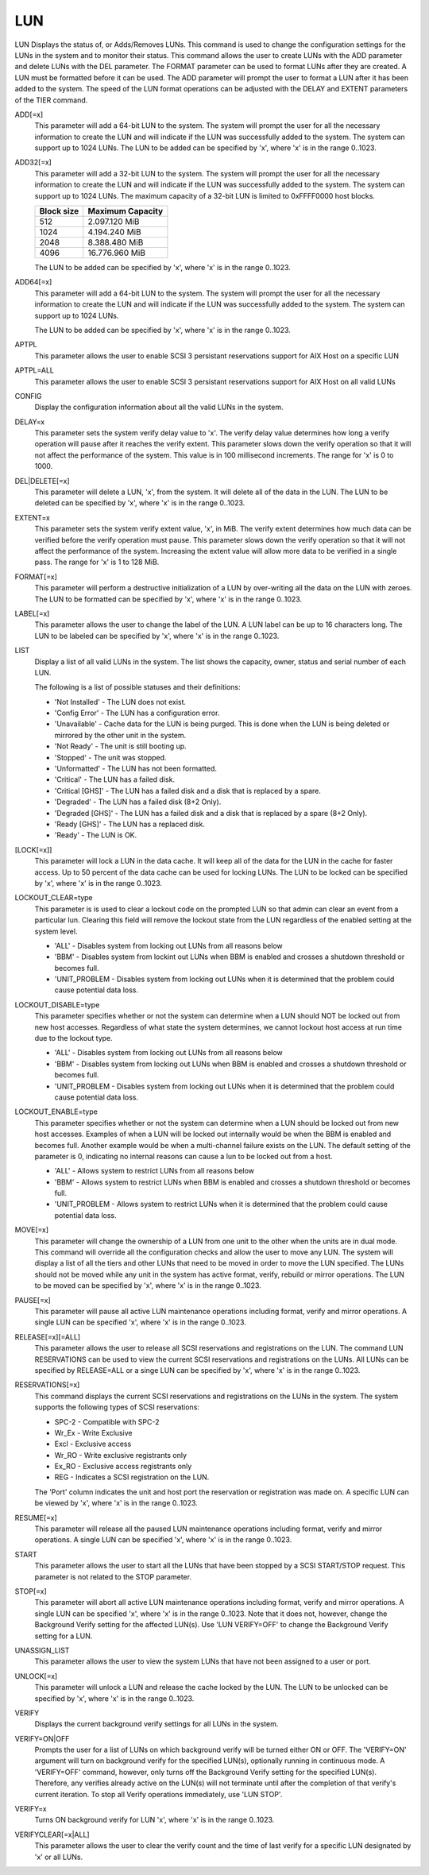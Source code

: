 =====
 LUN
=====


LUN  Displays the status of, or Adds/Removes LUNs.
This command is used to change the configuration settings for the LUNs
in the system and to monitor their status.  This command allows the user
to create LUNs with the ADD parameter and delete LUNs with the DEL
parameter.  The FORMAT parameter can be used to format LUNs after they
are created.  A LUN must be formatted before it can be used.  The ADD
parameter will prompt the user to format a LUN after it has been added
to the system.  The speed of the LUN format operations can be adjusted
with the DELAY and EXTENT parameters of the TIER command.

ADD[=x]
    This parameter will add a 64-bit LUN to the system.  The system will
    prompt the user for all the necessary information to create the LUN
    and will indicate if the LUN was successfully added to the system.
    The system can support up to 1024 LUNs.
    The LUN to be added can be specified by 'x', where 'x' is in the
    range 0..1023.

ADD32[=x]
    This parameter will add a 32-bit LUN to the system.  The system will
    prompt the user for all the necessary information to create the LUN
    and will indicate if the LUN was successfully added to the system.
    The system can support up to 1024 LUNs.
    The maximum capacity of a 32-bit LUN is limited to 0xFFFF0000 host
    blocks.

    ========== ==================
    Block size Maximum Capacity
    ========== ==================
    512         2.097.120 MiB
    1024        4.194.240 MiB
    2048        8.388.480 MiB
    4096       16.776.960 MiB
    ========== ==================

    The LUN to be added can be specified by 'x', where 'x' is in the
    range 0..1023.

ADD64[=x]
    This parameter will add a 64-bit LUN to the system.  The system will
    prompt the user for all the necessary information to create the LUN
    and will indicate if the LUN was successfully added to the system.
    The system can support up to 1024 LUNs.

    The LUN to be added can be specified by 'x', where 'x' is in the
    range 0..1023.

APTPL
    This parameter allows the user to enable SCSI 3 persistant
    reservations support for AIX Host on a specific LUN

APTPL=ALL
    This parameter allows the user to enable SCSI 3 persistant
    reservations support for AIX Host on all valid LUNs

CONFIG
    Display the configuration information about all the valid LUNs in the
    system.

DELAY=x
    This parameter sets the system verify delay value to 'x'.  The verify
    delay value determines how long a verify operation will pause after
    it reaches the verify extent.  This parameter slows down the verify
    operation so that it will not affect the performance of the system.
    This value is in 100 millisecond increments.
    The range for 'x' is 0 to 1000.

DEL|DELETE[=x]
    This parameter will delete a LUN, 'x', from the system.  It will
    delete all of the data in the LUN.
    The LUN to be deleted can be specified by 'x', where 'x' is in the
    range 0..1023.

EXTENT=x
    This parameter sets the system verify extent value, 'x', in MiB.  The
    verify extent determines how much data can be verified before the
    verify operation must pause.  This parameter slows down the verify
    operation so that it will not affect the performance of the system.
    Increasing the extent value will allow more data to be verified in a
    single pass.
    The range for 'x' is 1 to 128 MiB.

FORMAT[=x]
    This parameter will perform a destructive initialization of a LUN by
    over-writing all the data on the LUN with zeroes.
    The LUN to be formatted can be specified by 'x', where 'x' is in the
    range 0..1023.

LABEL[=x]
    This parameter allows the user to change the label of the LUN.  A LUN
    label can be up to 16 characters long.
    The LUN to be labeled can be specified by 'x', where 'x' is in the
    range 0..1023.

LIST
    Display a list of all valid LUNs in the system.  The list shows the
    capacity, owner, status and serial number of each LUN.

    The following is a list of possible statuses and their definitions:

    * 'Not Installed'    - The LUN does not exist.
    * 'Config Error'     - The LUN has a configuration error.
    * 'Unavailable'      - Cache data for the LUN is being purged. This is
      done when the LUN is being deleted or mirrored by the other
      unit in the system.
    * 'Not Ready'        - The unit is still booting up.
    * 'Stopped'          - The unit was stopped.
    * 'Unformatted'      - The LUN has not been formatted.
    * 'Critical'         - The LUN has a failed disk.
    * 'Critical [GHS]'   - The LUN has a failed disk and a disk that
      is replaced by a spare.
    * 'Degraded'         - The LUN has a failed disk (8+2 Only).
    * 'Degraded [GHS]'   - The LUN has a failed disk and a disk that is
      replaced by a spare (8+2 Only).
    * 'Ready [GHS]'      - The LUN has a replaced disk.
    * 'Ready'            - The LUN is OK.

[LOCK[=x]]
    This parameter will lock a LUN in the data cache.  It will keep all
    of the data for the LUN in the cache for faster access.  Up to 50
    percent of the data cache can be used for locking LUNs.
    The LUN to be locked can be specified by 'x', where 'x' is in the
    range 0..1023.

LOCKOUT_CLEAR=type
    This parameter is is used to clear a lockout code on the prompted LUN
    so that admin can clear an event from a particular lun. Clearing this
    field will remove the lockout state from the LUN regardless of the
    enabled setting at the system level.

    * 'ALL' - Disables system from locking out LUNs from all reasons below
    * 'BBM' - Disables system from lockint out LUNs when BBM is enabled and
      crosses a shutdown threshold or becomes full.
    * 'UNIT_PROBLEM - Disables system from locking out LUNs when it is
      determined that the problem could cause potential data loss.

LOCKOUT_DISABLE=type
    This parameter specifies whether or not the system can determine when
    a LUN should NOT be locked out from new host accesses.  Regardless of
    what state the system determines, we cannot lockout host access at
    run time due to the lockout type.

    * 'ALL' - Disables system from locking out LUNs from all reasons below
    * 'BBM' - Disables system from locking out LUNs when BBM is enabled and
      crosses a shutdown threshold or becomes full.
    * 'UNIT_PROBLEM - Disables system from locking out LUNs when it is
      determined that the problem could cause potential data loss.

LOCKOUT_ENABLE=type
    This parameter specifies whether or not the system can determine when
    a LUN should be locked out from new host accesses.  Examples of when
    a LUN will be locked out internally would be when the BBM is enabled
    and becomes full.  Another example would be when a multi-channel
    failure exists on the LUN.  The default setting of the parameter is
    0, indicating no internal reasons can cause a lun to be locked out
    from a host.

    * 'ALL' - Allows system to restrict LUNs from all reasons below
    * 'BBM' - Allows system to restrict LUNs when BBM is enabled and
      crosses a shutdown threshold or becomes full.
    * 'UNIT_PROBLEM - Allows system to restrict LUNs when it is determined
      that the problem could cause potential data loss.

MOVE[=x]
    This parameter will change the ownership of a LUN from one unit to
    the other when the units are in dual mode.  This command will
    override all the configuration checks and allow the user to move any
    LUN.  The system will display a list of all the tiers and other LUNs
    that need to be moved in order to move the LUN specified.
    The LUNs should not be moved while any unit in the system has active
    format, verify, rebuild or mirror operations.
    The LUN to be moved can be specified by 'x', where 'x' is in the
    range 0..1023.

PAUSE[=x]
    This parameter will pause all active LUN maintenance operations
    including format, verify and mirror operations.
    A single LUN can be specified 'x', where 'x' is in the range 0..1023.

RELEASE[=x][=ALL]
    This parameter allows the user to release all SCSI reservations and
    registrations on the LUN.  The command LUN RESERVATIONS can be used
    to view the current SCSI reservations and registrations on the LUNs.
    All LUNs can be specified by RELEASE=ALL or a singe LUN can be
    specified by 'x', where 'x' is in the range 0..1023.

RESERVATIONS[=x]
    This command displays the current SCSI reservations and registrations
    on the LUNs in the system. The system supports the following types of
    SCSI reservations:

    * SPC-2 - Compatible with SPC-2
    * Wr_Ex - Write Exclusive
    * Excl  - Exclusive access
    * Wr_RO - Write exclusive registrants only
    * Ex_RO - Exclusive access registrants only
    * REG   - Indicates a SCSI registration on the LUN.

    The 'Port' column indicates the unit and host port the reservation or
    registration was made on.
    A specific LUN can be viewed by 'x', where 'x' is in the range
    0..1023.

RESUME[=x]
    This parameter will release all the paused LUN maintenance operations
    including format, verify and mirror operations.
    A single LUN can be specified 'x', where 'x' is in the range 0..1023.

START
    This parameter allows the user to start all the LUNs that have been
    stopped by a SCSI START/STOP request.
    This parameter is not related to the STOP parameter.

STOP[=x]
    This parameter will abort all active LUN maintenance operations
    including format, verify and mirror operations.
    A single LUN can be specified 'x', where 'x' is in the range 0..1023.
    Note that it does not, however, change the Background Verify setting
    for the affected LUN(s).  Use 'LUN VERIFY=OFF' to change the
    Background Verify setting for a LUN.

UNASSIGN_LIST
    This parameter allows the user to view the system LUNs that have not
    been assigned to a user or port.

UNLOCK[=x]
    This parameter will unlock a LUN and release the cache locked by the
    LUN.
    The LUN to be unlocked can be specified by 'x', where 'x' is in the
    range 0..1023.

VERIFY
    Displays the current background verify settings for all LUNs in the
    system.

VERIFY=ON|OFF
    Prompts the user for a list of LUNs on which background verify will
    be turned either ON or OFF.
    The 'VERIFY=ON' argument will turn on background verify for the
    specified LUN(s), optionally running in continuous mode. A
    'VERIFY=OFF' command, however, only turns off the Background Verify
    setting for the specified LUN(s).  Therefore, any verifies already
    active on the LUN(s) will not terminate until after the completion of
    that verify's current iteration.  To stop all Verify operations
    immediately, use 'LUN STOP'.

VERIFY=x
    Turns ON background verify for LUN 'x', where 'x' is in the range
    0..1023.

VERIFYCLEAR[=x|ALL]
    This parameter allows the user to clear the verify count and the time
    of last verify for a specific LUN designated by 'x' or all LUNs.

